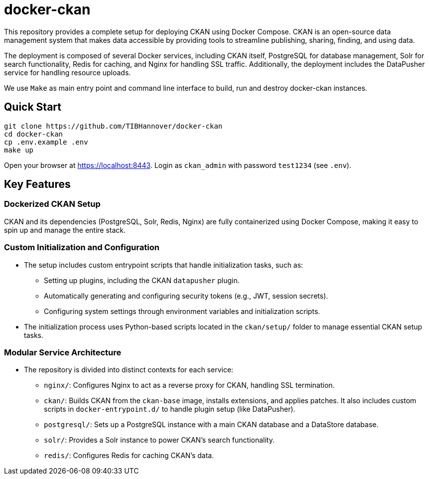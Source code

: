 :project_name: docker-ckan
= {project_name}
This repository provides a complete setup for deploying CKAN using Docker Compose. CKAN is an open-source data management system that makes data accessible by providing tools to streamline publishing, sharing, finding, and using data.

The deployment is composed of several Docker services, including CKAN itself, PostgreSQL for database management, Solr for search functionality, Redis for caching, and Nginx for handling SSL traffic. Additionally, the deployment includes the DataPusher service for handling resource uploads.

We use `Make` as main entry point and command line interface to build, run and destroy {project_name} instances.

== Quick Start

[source,bash]
----
git clone https://github.com/TIBHannover/docker-ckan
cd docker-ckan
cp .env.example .env
make up
----

Open your browser at https://localhost:8443. Login as `ckan_admin` with password `test1234` (see `.env`).

== Key Features
=== Dockerized CKAN Setup
CKAN and its dependencies (PostgreSQL, Solr, Redis, Nginx) are fully containerized using Docker Compose, making it easy to spin up and manage the entire stack.

=== Custom Initialization and Configuration
* The setup includes custom entrypoint scripts that handle initialization tasks, such as:
** Setting up plugins, including the CKAN `datapusher` plugin.
** Automatically generating and configuring security tokens (e.g., JWT, session secrets).
** Configuring system settings through environment variables and initialization scripts.
* The initialization process uses Python-based scripts located in the `ckan/setup/` folder to manage essential CKAN setup tasks.

=== Modular Service Architecture
* The repository is divided into distinct contexts for each service:
** `nginx/`: Configures Nginx to act as a reverse proxy for CKAN, handling SSL termination.
** `ckan/`: Builds CKAN from the `ckan-base` image, installs extensions, and applies patches. It also includes custom scripts in `docker-entrypoint.d/` to handle plugin setup (like DataPusher).
** `postgresql/`: Sets up a PostgreSQL instance with a main CKAN database and a DataStore database.
** `solr/`: Provides a Solr instance to power CKAN’s search functionality.
** `redis/`: Configures Redis for caching CKAN's data.
